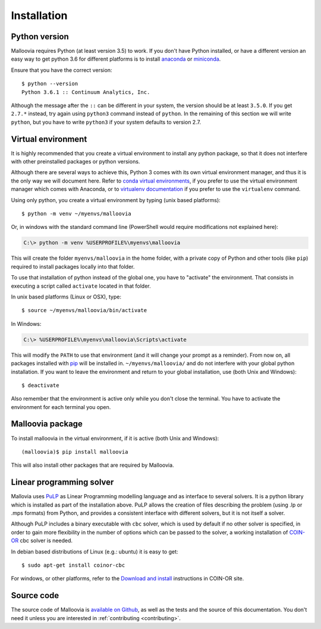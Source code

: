 .. _install:
.. highlight:: bash

============
Installation
============


Python version
--------------

Malloovia requires Python (at least version 3.5) to work. If you don't have Python installed,
or have a different version an easy way to get python 3.6 for different platforms
is to install `anaconda <https://www.continuum.io/downloads>`_ or
`miniconda <http://conda.pydata.org/miniconda.html>`_.

Ensure that you have the correct version::

  $ python --version
  Python 3.6.1 :: Continuum Analytics, Inc.

Although the message after the ``::`` can be different in your system, the version should be
at least ``3.5.0``. If you get ``2.7.*`` instead, try again using ``python3`` command instead
of ``python``. In the remaining of this section we will write ``python``, but you have to write
``python3`` if your system defaults to version 2.7.


Virtual environment
--------------------

It is highly recommended that you create a virtual environment to install any python package, so
that it does not interfere with other preinstalled packages or python versions.

Although there are several ways to achieve this, Python 3 comes with its own virtual environment
manager, and thus it is the only way we will document here. Refer to `conda virtual environments
<https://conda.io/docs/using/envs.html>`_, if you prefer to use the virtual environment manager
which comes with Anaconda, or to `virtualenv documentation <https://virtualenv.pypa.io/en/stable/>`_
if you prefer to use the ``virtualenv`` command.

Using only python, you create a virtual environment by typing (unix based platforms)::

  $ python -m venv ~/myenvs/malloovia

Or, in windows with the standard command line (PowerShell would require modifications not explained here):

.. code-block:: doscon

  C:\> python -m venv %USERPROFILE%\myenvs\malloovia

This will create the folder ``myenvs/malloovia`` in the home folder, with a private copy of Python and
other tools (like ``pip``) required to install packages locally into that folder.

To use that installation of python instead of the global one, you have to "activate" the environment.
That consists in executing a script called ``activate`` located in that folder.

In unix based platforms (Linux or OSX), type::

  $ source ~/myenvs/malloovia/bin/activate

In Windows:

.. code-block:: doscon

  C:\> %USERPROFILE%\myenvs\malloovia\Scripts\activate

This will modify the ``PATH`` to use that environment (and it will change your prompt as a reminder).
From now on, all packages installed with `pip <https://pip.pypa.io>`_ will be installed in.
``~/myenvs/malloovia/`` and do not interfere with your global python installation. If you
want to leave the environment and return to your global installation, use (both Unix and Windows)::

  $ deactivate

Also remember that the environment is active only while you don't close the terminal. You have to
activate the environment for each terminal you open.



Malloovia package
-------------------------------------

To install malloovia in the virtual environment, if it is active (both Unix and Windows)::

  (malloovia)$ pip install malloovia

This will also install other packages that are required by Malloovia.



Linear programming solver
---------------------------------------------

Mallovia uses `PuLP <https://pythonhosted.org/PuLP/>`_ as Linear Programming modelling language
and as interface to several solvers. It is a python library which is installed as part of the
installation above. PuLP allows the creation of files describing the problem
(using .lp or .mps formats) from Python, and provides a consistent interface with different
solvers, but it is not itself a solver.

Although PuLP includes a binary executable with ``cbc`` solver, which is used by default
if no other solver is specified, in order to gain more flexibility in the number of options
which can be passed to the solver, a working installation of
`COIN-OR <https://projects.coin-or.org/Cbc>`_ cbc solver is needed.

In debian based distributions of Linux (e.g.: ubuntu) it is easy to get::

   $ sudo apt-get install coinor-cbc

For windows, or other platforms, refer to the `Download and install
<https://projects.coin-or.org/Cbc#DownloadandInstall>`_ instructions in COIN-OR site.


Source code
-----------------------

The source code of Malloovia is `available on Github <https://github.com/asi-uniovi/malloovia>`_,
as well as the tests and the source of this documentation.
You don't need it unless you are interested in :ref:`contributing <contributing>`.
